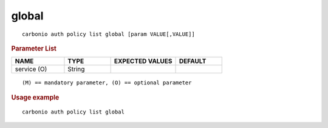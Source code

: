 .. SPDX-FileCopyrightText: 2022 Zextras <https://www.zextras.com/>
..
.. SPDX-License-Identifier: CC-BY-NC-SA-4.0

.. _carbonio_auth_policy_list_global:

************
global
************

::

   carbonio auth policy list global [param VALUE[,VALUE]]


.. rubric:: Parameter List

.. list-table::
   :widths: 17 15 21 15
   :header-rows: 1

   * - NAME
     - TYPE
     - EXPECTED VALUES
     - DEFAULT
   * - service (O)
     - String
     - 
     - 

::

   (M) == mandatory parameter, (O) == optional parameter



.. rubric:: Usage example


::

   carbonio auth policy list global



